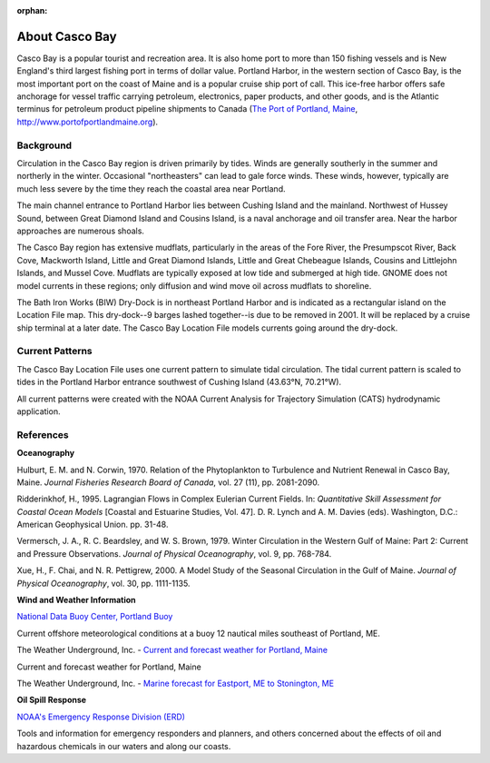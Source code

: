 :orphan:

.. keywords
   Casco Bay, New England, Maine, Portland Harbor, location

.. _casco_bay_tech:

About Casco Bay
^^^^^^^^^^^^^^^^^^^^^^^^^^^^^^^^^^^^^^^^^^^^^^

.. _The Port of Portland, Maine: http://www.portofportlandmaine.org

Casco Bay is a popular tourist and recreation area. It is also home port to more than 150 fishing vessels and is New England's third largest fishing port in terms of dollar value. Portland Harbor, in the western section of Casco Bay, is the most important port on the coast of Maine and is a popular cruise ship port of call. This ice-free harbor offers safe anchorage for vessel traffic carrying petroleum, electronics, paper products, and other goods, and is the Atlantic terminus for petroleum product pipeline shipments to Canada (`The Port of Portland, Maine`_, http://www.portofportlandmaine.org).


Background
===============================

Circulation in the Casco Bay region is driven primarily by tides. Winds are generally southerly in the summer and northerly in the winter. Occasional "northeasters" can lead to gale force winds. These winds, however, typically are much less severe by the time they reach the coastal area near Portland.

The main channel entrance to Portland Harbor lies between Cushing Island and the mainland. Northwest of Hussey Sound, between Great Diamond Island and Cousins Island, is a naval anchorage and oil transfer area. Near the harbor approaches are numerous shoals.

The Casco Bay region has extensive mudflats, particularly in the areas of the Fore River, the Presumpscot River, Back Cove, Mackworth Island, Little and Great Diamond Islands, Little and Great Chebeague Islands, Cousins and Littlejohn Islands, and Mussel Cove. Mudflats are typically exposed at low tide and submerged at high tide. GNOME does not model currents in these regions; only diffusion and wind move oil across mudflats to shoreline.

The Bath Iron Works (BIW) Dry-Dock is in northeast Portland Harbor and is indicated as a rectangular island on the Location File map. This dry-dock--9 barges lashed together--is due to be removed in 2001. It will be replaced by a cruise ship terminal at a later date. The Casco Bay Location File models currents going around the dry-dock.


Current Patterns
========================================

The Casco Bay Location File uses one current pattern to simulate tidal circulation. The tidal current pattern is scaled to tides in the Portland Harbor entrance southwest of Cushing Island (43.63°N, 70.21°W).

All current patterns were created with the NOAA Current Analysis for Trajectory Simulation (CATS) hydrodynamic application.


References
==================================

**Oceanography**

Hulburt, E. M. and N. Corwin, 1970. Relation of the Phytoplankton to Turbulence and Nutrient Renewal in Casco Bay, Maine. *Journal Fisheries Research Board of Canada*, vol. 27 (11), pp. 2081-2090.

Ridderinkhof, H., 1995. Lagrangian Flows in Complex Eulerian Current Fields. In: *Quantitative Skill Assessment for Coastal Ocean Models* [Coastal and Estuarine Studies, Vol. 47]. D. R. Lynch and A. M. Davies (eds). Washington, D.C.: American Geophysical Union. pp. 31-48.

Vermersch, J. A., R. C. Beardsley, and W. S. Brown, 1979. Winter Circulation in the Western Gulf of Maine: Part 2: Current and Pressure Observations. *Journal of Physical Oceanography*, vol. 9, pp. 768-784.

Xue, H., F. Chai, and N. R. Pettigrew, 2000. A Model Study of the Seasonal Circulation in the Gulf of Maine. *Journal of Physical Oceanography*, vol. 30, pp. 1111-1135.


**Wind and Weather Information**


.. _National Data Buoy Center, Portland Buoy: http://www.ndbc.noaa.gov/station_page.php?station=44007

`National Data Buoy Center, Portland Buoy`_

Current offshore meteorological conditions at a buoy 12 nautical miles southeast of Portland, ME.


.. _Current and forecast weather for Portland, Maine: http://www.wunderground.com/US/ME/Portland.html

The Weather Underground, Inc. - `Current and forecast weather for Portland, Maine`_

Current and forecast weather for Portland, Maine

.. _Marine forecast for Eastport, ME to Stonington, ME: http://www.wunderground.com/MAR/AN/150.html

The Weather Underground, Inc. - `Marine forecast for Eastport, ME to Stonington, ME`_


**Oil Spill Response**

.. _NOAA's Emergency Response Division (ERD): http://response.restoration.noaa.gov

`NOAA's Emergency Response Division (ERD)`_

Tools and information for emergency responders and planners, and others concerned about the effects of oil and hazardous chemicals in our waters and along our coasts.
